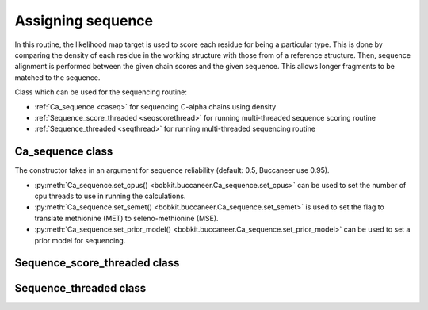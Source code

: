 .. highlight: python

Assigning sequence
==================

In this routine, the likelihood map target is used to score each residue for being a particular type.
This is done by comparing the density of each residue in the working structure with those from of a reference
structure. Then, sequence alignment is performed between the given chain scores and the given sequence.
This allows longer fragments to be matched to the sequence.

Class which can be used for the sequencing routine:

* :ref:`Ca_sequence <caseq>` for sequencing C-alpha chains using density
* :ref:`Sequence_score_threaded <seqscorethread>` for running multi-threaded sequence scoring routine
* :ref:`Sequence_threaded <seqthread>` for running multi-threaded sequencing routine

.. _caseq:

Ca_sequence class
-----------------
.. autosummary::

   bobkit.buccaneer.Ca_sequence

The constructor takes in an argument for sequence reliability (default: 0.5, Buccaneer use 0.95).

* :py:meth:`Ca_sequence.set_cpus() <bobkit.buccaneer.Ca_sequence.set_cpus>` can be used to set the number of cpu threads to use in running the calculations.
* :py:meth:`Ca_sequence.set_semet() <bobkit.buccaneer.Ca_sequence.set_semet>` is used to set the flag to translate methionine (MET) to seleno-methionine (MSE).
* :py:meth:`Ca_sequence.set_prior_model() <bobkit.buccaneer.Ca_sequence.set_prior_model>` can be used to set a prior model for sequencing.

.. doctest::

  >>> from bobkit.buccaneer import Ca_sequence
  >>> Ca_sequence.set_cpus(1)
  >>> Ca_sequence.set_semet(False)
  >>> # sequence reliability used in Buccaneer is 0.95, default: 0.5
  >>> caseq = Ca_sequence(0.95)
  >>> caseq(mol_wrk, xwrk, llktargets, seq_wrk)
  >>> # return number of C-alphas sequenced
  >>> caseq.num_sequenced()
  >>> # return sequencing results up to top 5 scores for each chain as string
  >>> results = caseq.format()
  >>> print(results)

.. _seqscorethread:

Sequence_score_threaded class
-----------------------------
.. autosummary::

   bobkit.buccaneer.Sequence_score_threaded

.. _seqthread:

Sequence_threaded class
-----------------------
.. autosummary::

   bobkit.buccaneer.Sequence_threaded

